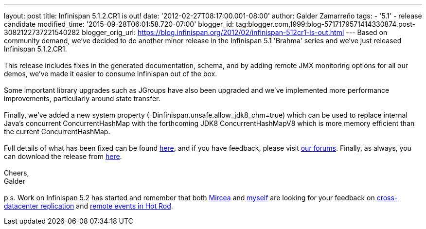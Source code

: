 ---
layout: post
title: Infinispan 5.1.2.CR1 is out!
date: '2012-02-27T08:17:00.001-08:00'
author: Galder Zamarreño
tags:
- '5.1'
- release candidate
modified_time: '2015-09-28T06:01:58.720-07:00'
blogger_id: tag:blogger.com,1999:blog-5717179571414330874.post-3082122737221540282
blogger_orig_url: https://blog.infinispan.org/2012/02/infinispan-512cr1-is-out.html
---
Based on community demand, we've decided to do another minor release in
the Infinispan 5.1 'Brahma' series and we've just released Infinispan
5.1.2.CR1. +
 +
This release includes fixes in the generated documentation, schema, and
by adding remote JMX monitoring options for all our demos, we've made it
easier to consume Infinispan out of the box. +
 +
Some important library upgrades such as JGroups have also been upgraded
and we've implemented more performance improvements, particularly around
state transfer. +
 +
Finally, we've added a new system property
(-Dinfinispan.unsafe.allow_jdk8_chm=true) which can be used to replace
internal Java's concurrent ConcurrentHashMap with the forthcoming
JDK8 ConcurrentHashMapV8 which is more memory efficient than the
current ConcurrentHashMap. +
 +
Full details of what has been fixed can be found
https://issues.jboss.org/secure/ReleaseNote.jspa?projectId=12310799&version=12319011[here],
and if you have feedback, please visit
http://community.jboss.org/en/infinispan?view=discussions[our forums].
Finally, as always, you can download the release from
http://www.jboss.org/infinispan/downloads[here]. +
 +
Cheers, +
Galder +
 +
p.s. Work on Infinispan 5.2 has started and remember that both
https://twitter.com/#!/mirceamarkus[Mircea] and
https://twitter.com/#!/galderz[myself] are looking for your feedback on
http://infinispan.blogspot.com/2012/02/cross-datacenter-replication-request.html[cross-datacenter
replication] and
http://infinispan.blogspot.com/2012/02/more-feedback-needed-remote-events.html[remote
events in Hot Rod].
